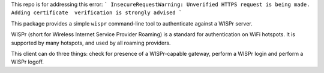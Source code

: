 This repo is for addressing this error:  
```
InsecureRequestWarning: Unverified HTTPS request is being made. Adding 
certificate  verification is strongly advised
```

This package provides a simple ``wispr`` command-line tool to authenticate
against a WISPr server.

WISPr (short for Wireless Internet Service Provider Roaming) is a standard for
authentication on WiFi hotspots. It is supported by many hotspots, and used by
all roaming providers.

This client can do three things: check for presence of a WISPr-capable gateway,
perform a WISPr login and perform a WISPr logoff.
